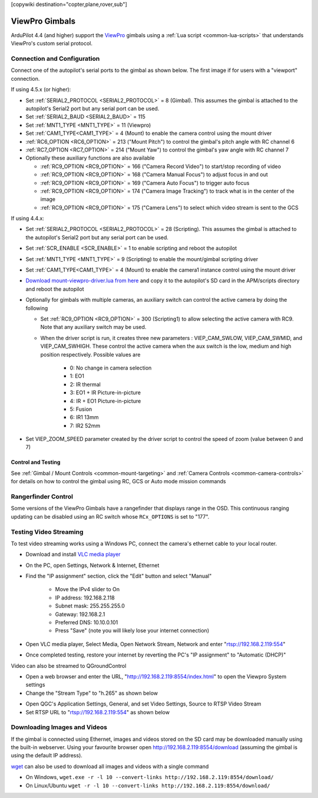 .. _common-viewpro-gimbal:

[copywiki destination="copter,plane,rover,sub"]

===============
ViewPro Gimbals
===============

.. image:: ../../../images/viewpro-gimbal.png
    :height: 450px

ArduPilot 4.4 (and higher) support the `ViewPro <http://www.viewprotech.com/index.php?ac=article&at=list&tid=127>`__ gimbals using a :ref:`Lua script <common-lua-scripts>` that understands ViewPro's custom serial protocol.

Connection and Configuration
============================

Connect one of the autopilot's serial ports to the gimbal as shown below.  The first image if for users with a "viewport" connection.

.. image:: ../../../images/viewpro-gimbal-autopilot-wiring-viewport.png
    :target: ../_images/viewpro-gimbal-autopilot-wiring-viewport.png
    :width: 450px

.. image:: ../../../images/viewpro-gimbal-autopilot-wiring.png
    :target: ../_images/viewpro-gimbal-autopilot-wiring.png
    :width: 450px

If using 4.5.x (or higher):

- Set :ref:`SERIAL2_PROTOCOL <SERIAL2_PROTOCOL>` = 8 (Gimbal).  This assumes the gimbal is attached to the autopilot's Serial2 port but any serial port can be used.
- Set :ref:`SERIAL2_BAUD <SERIAL2_BAUD>` = 115
- Set :ref:`MNT1_TYPE <MNT1_TYPE>` = 11 (Viewpro)
- Set :ref:`CAM1_TYPE<CAM1_TYPE>` = 4 (Mount) to enable the camera control using the mount driver
- :ref:`RC6_OPTION <RC6_OPTION>` = 213 ("Mount Pitch") to control the gimbal's pitch angle with RC channel 6
- :ref:`RC7_OPTION <RC7_OPTION>` = 214 ("Mount Yaw") to control the gimbal's yaw angle with RC channel 7

- Optionally these auxiliary functions are also available

  - :ref:`RC9_OPTION <RC9_OPTION>` = 166 ("Camera Record Video") to start/stop recording of video
  - :ref:`RC9_OPTION <RC9_OPTION>` = 168 ("Camera Manual Focus") to adjust focus in and out
  - :ref:`RC9_OPTION <RC9_OPTION>` = 169 ("Camera Auto Focus") to trigger auto focus
  - :ref:`RC9_OPTION <RC9_OPTION>` = 174 ("Camera Image Tracking") to track what is in the center of the image
  - :ref:`RC9_OPTION <RC9_OPTION>` = 175 ("Camera Lens") to select which video stream is sent to the GCS

If using 4.4.x:

- Set :ref:`SERIAL2_PROTOCOL <SERIAL2_PROTOCOL>` = 28 (Scripting).  This assumes the gimbal is attached to the autopilot's Serial2 port but any serial port can be used.
- Set :ref:`SCR_ENABLE <SCR_ENABLE>` = 1 to enable scripting and reboot the autopilot
- Set :ref:`MNT1_TYPE <MNT1_TYPE>` = 9 (Scripting) to enable the mount/gimbal scripting driver
- Set :ref:`CAM1_TYPE<CAM1_TYPE>` = 4 (Mount) to enable the camera1 instance control using the mount driver
- `Download mount-viewpro-driver.lua from here <https://github.com/ArduPilot/ardupilot/tree/Copter-4.4/libraries/AP_Scripting/drivers>`__ and copy it to the autopilot's SD card in the APM/scripts directory and reboot the autopilot
- Optionally for gimbals with multiple cameras, an auxiliary switch can control the active camera by doing the following

  - Set :ref:`RC9_OPTION <RC9_OPTION>` = 300 (Scripting1) to allow selecting the active camera with RC9.  Note that any auxiliary switch may be used.
  - When the driver script is run, it creates three new parameters : VIEP_CAM_SWLOW, VIEP_CAM_SWMID, and VIEP_CAM_SWHIGH. These control the active camera when the aux switch is the low, medium and high position respectively.  Possible values are

      - 0: No change in camera selection
      - 1: EO1
      - 2: IR thermal
      - 3: EO1 + IR Picture-in-picture
      - 4: IR + EO1 Picture-in-picture
      - 5: Fusion
      - 6: IR1 13mm
      - 7: IR2 52mm

- Set VIEP_ZOOM_SPEED parameter created by the driver script to control the speed of zoom (value between 0 and 7)

Control and Testing
-------------------

See :ref:`Gimbal / Mount Controls <common-mount-targeting>` and :ref:`Camera Controls <common-camera-controls>` for details on how to control the gimbal using RC, GCS or Auto mode mission commands

Rangerfinder Control
====================

Some versions of the ViewPro Gimbals have a rangefinder that displays range in the OSD. This continuous ranging updating can be disabled using an RC switch whose ``RCx_OPTIONS`` is set to "177".

Testing Video Streaming
=======================

To test video streaming works using a Windows PC, connect the camera's ethernet cable to your local router.

- Download and install `VLC media player <https://www.videolan.org/>`__
- On the PC, open Settings, Network & Internet, Ethernet
- Find the "IP assignment" section, click the "Edit" button and select "Manual"

    - Move the IPv4 slider to On
    - IP address: 192.168.2.118
    - Subnet mask: 255.255.255.0
    - Gateway: 192.168.2.1
    - Preferred DNS: 10.10.0.101
    - Press "Save" (note you will likely lose your internet connection)

- Open VLC media player, Select Media, Open Network Stream, Network and enter "rtsp://192.168.2.119:554"
- Once completed testing, restore your internet by reverting the PC's "IP assignment" to "Automatic (DHCP)"

Video can also be streamed to QGroundControl

- Open a web browser and enter the URL, "http://192.168.2.119:8554/index.html" to open the Viewpro System settings
- Change the "Stream Type" to "h.265" as shown below

.. image:: ../../../images/viewpro-config-for-qgc44.png
    :target: ../_images/viewpro-config-for-qgc44.png
    :width: 450px

- Open QGC's Application Settings, General, and set Video Settings, Source to RTSP Video Stream
- Set RTSP URL to "rtsp://192.168.2.119:554" as shown below

.. image:: ../../../images/viewpro-qgc-video.png
    :target: ../_images/viewpro-qgc-video.png
    :width: 450px

Downloading Images and Videos
=============================

If the gimbal is connected using Ethernet, images and videos stored on the SD card may be downloaded manually using the built-in webserver.  Using your favourite browser open http://192.168.2.119:8554/download (assuming the gimbal is using the default IP address).

`wget <https://www.gnu.org/software/wget/>`__ can also be used to download all images and videos with a single command

- On Windows, ``wget.exe -r -l 10 --convert-links http://192.168.2.119:8554/download/``
- On Linux/Ubuntu ``wget -r -l 10 --convert-links http://192.168.2.119:8554/download/``
